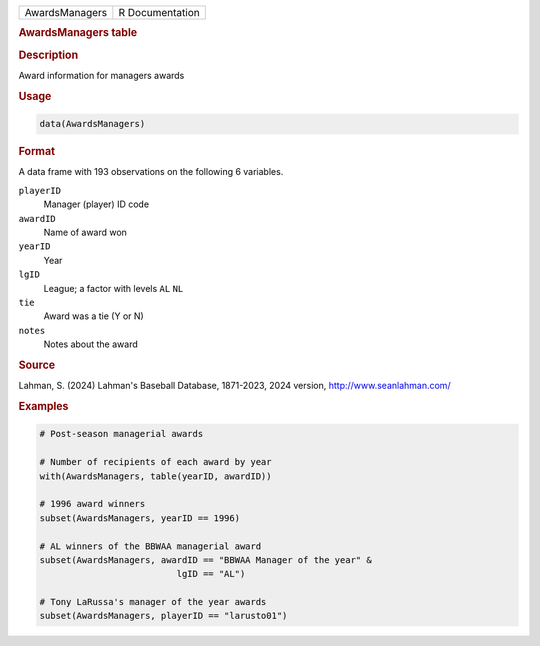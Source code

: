 .. container::

   .. container::

      ============== ===============
      AwardsManagers R Documentation
      ============== ===============

      .. rubric:: AwardsManagers table
         :name: awardsmanagers-table

      .. rubric:: Description
         :name: description

      Award information for managers awards

      .. rubric:: Usage
         :name: usage

      .. code:: R

         data(AwardsManagers)

      .. rubric:: Format
         :name: format

      A data frame with 193 observations on the following 6 variables.

      ``playerID``
         Manager (player) ID code

      ``awardID``
         Name of award won

      ``yearID``
         Year

      ``lgID``
         League; a factor with levels ``AL`` ``NL``

      ``tie``
         Award was a tie (Y or N)

      ``notes``
         Notes about the award

      .. rubric:: Source
         :name: source

      Lahman, S. (2024) Lahman's Baseball Database, 1871-2023, 2024
      version, http://www.seanlahman.com/

      .. rubric:: Examples
         :name: examples

      .. code:: R

         # Post-season managerial awards

         # Number of recipients of each award by year
         with(AwardsManagers, table(yearID, awardID))

         # 1996 award winners
         subset(AwardsManagers, yearID == 1996)

         # AL winners of the BBWAA managerial award
         subset(AwardsManagers, awardID == "BBWAA Manager of the year" &
                                   lgID == "AL")

         # Tony LaRussa's manager of the year awards
         subset(AwardsManagers, playerID == "larusto01")
